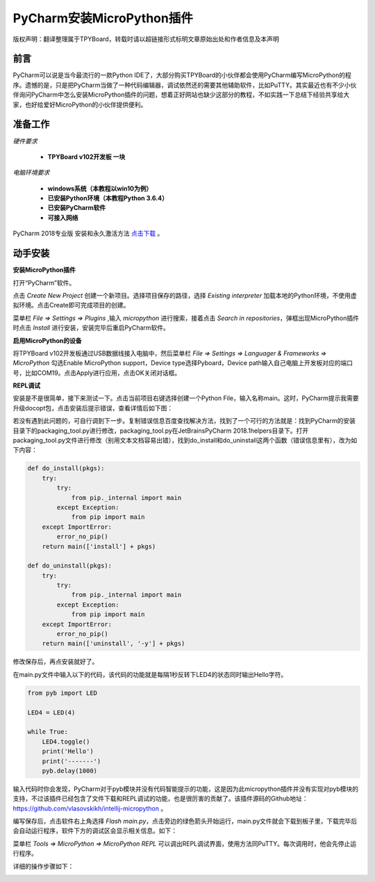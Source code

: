 
PyCharm安装MicroPython插件
===================================

版权声明：翻译整理属于TPYBoard，转载时请以超链接形式标明文章原始出处和作者信息及本声明

前言
--------------

PyCharm可以说是当今最流行的一款Python IDE了，大部分购买TPYBoard的小伙伴都会使用PyCharm编写MicroPython的程序。遗憾的是，只是把PyCharm当做了一种代码编辑器，调试依然还的需要其他辅助软件，比如PuTTY。其实最近也有不少小伙伴询问PyCharm中怎么安装MicroPython插件的问题，想着正好网站也缺少这部分的教程，不如实践一下总结下经验共享给大家，也好给爱好MicroPython的小伙伴提供便利。

准备工作
------------

*硬件要求*
 
 - **TPYBoard v102开发板 一块**

*电脑环境要求*
 
 - **windows系统（本教程以win10为例）**

 - **已安装Python环境（本教程Python 3.6.4）**

 - **已安装PyCharm软件**

 - **可接入网络**

PyCharm 2018专业版 安装和永久激活方法 `点击下载 <http://old.tpyboard.com/download/tool/201.html>`_ 。


动手安装
-------------------

**安装MicroPython插件**

打开“PyCharm”软件。

.. image:: img/n1.png

点击 *Create New Project* 创建一个新项目。选择项目保存的路径，选择 *Existing interpreter* 加载本地的Python环境，不使用虚拟环境。点击Create即可完成项目的创建。

.. image:: img/n2.png

菜单栏 *File => Settings => Plugins* ,输入 *micropython* 进行搜索，接着点击 *Search in repositories*，弹框出现MicroPython插件时点击 *Install* 进行安装，安装完毕后重启PyCharm软件。

.. image:: img/install.gif

**启用MicroPython的设备**

将TPYBoard v102开发板通过USB数据线接入电脑中，然后菜单栏  *File => Settings => Languager & Frameworks => MicroPython* 勾选Enable MicroPython support，Device type选择Pyboard，Device path输入自己电脑上开发板对应的端口号，比如COM19。点击Apply进行应用，点击OK关闭对话框。

.. image:: img/COM.gif

**REPL调试**

安装是不是很简单，接下来测试一下。点击当前项目右键选择创建一个Python File，输入名称main。这时，PyCharm提示我需要升级docopt包，点击安装后提示错误，查看详情后如下图：

.. image:: img/m1.png

若没有遇到此问题的，可自行调到下一步。复制错误信息百度查找解决方法，找到了一个可行的方法就是：找到PyCharm的安装目录下的packaging_tool.py进行修改，packaging_tool.py在\JetBrains\PyCharm 2018.1\helpers目录下。打开packaging_tool.py文件进行修改（别用文本文档容易出错），找到do_install和do_uninstall这两个函数（错误信息里有），改为如下内容：

.. code-block:: python

    def do_install(pkgs):
        try:
            try:
                from pip._internal import main
            except Exception:
                from pip import main
        except ImportError:
            error_no_pip()
        return main(['install'] + pkgs)

    def do_uninstall(pkgs):
        try:
            try:
                from pip._internal import main
            except Exception:
                from pip import main
        except ImportError:
            error_no_pip()
        return main(['uninstall', '-y'] + pkgs)

        
修改保存后，再点安装就好了。

.. image:: img/m2.png

在main.py文件中输入以下的代码，该代码的功能就是每隔1秒反转下LED4的状态同时输出Hello字符。

.. code-block:: python

    from pyb import LED

    LED4 = LED(4)

    while True:
        LED4.toggle()
        print('Hello')
        print('-------')
        pyb.delay(1000)
        
输入代码时你会发现，PyCharm对于pyb模块并没有代码智能提示的功能，这是因为此micropython插件并没有实现对pyb模块的支持，不过该插件已经包含了文件下载和REPL调试的功能，也是很厉害的贡献了。该插件源码的Github地址：`https://github.com/vlasovskikh/intellij-micropython <https://github.com/vlasovskikh/intellij-micropython>`_ 。

编写保存后，点击软件右上角选择 *Flash main.py*，点击旁边的绿色箭头开始运行，main.py文件就会下载到板子里，下载完毕后会自动运行程序，软件下方的调试区会显示相关信息。如下：

.. image:: img/m3.png

.. image:: img/m4.png 


菜单栏 *Tools => MicroPython => MicroPython REPL* 可以调出REPL调试界面，使用方法同PuTTY。每次调用时，他会先停止运行程序。

.. image:: img/m5.png

详细的操作步骤如下：

.. image:: img/repl.gif







